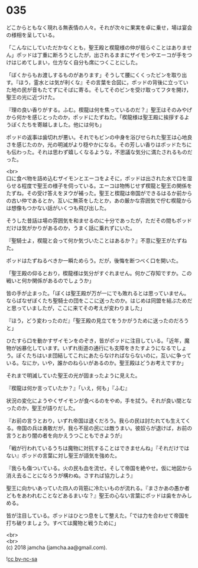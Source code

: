 #+OPTIONS: toc:nil
#+OPTIONS: \n:t

* 035

  どこからともなく現れる無表情の人々。それが次々に果実を卓に乗せ，場は宴会の様相を呈している。

  「こんなにしていただかなくとも，聖王殿と楔龍様の仲が揺らぐことはありません」ポッドは丁重に断ろうとしたが，出されるままにザイモンやエーコが手をつけはじめてしまい，仕方なく自分も席につくことにした。

  「ぼくからもお渡しするものがあります」そうして腰にくくったビンを取り出す。『ほう，霊水とは気が利くな』その言葉を合図に，ポッドの背後に立っていた地の民が音もたてずにそばに寄る。そしてそのビンを受け取ってフタを開け，聖王の光に近づけた。

  『理の良い香りがする。ふむ。楔龍は何を焦っているのだ？』聖王はそのみやげから何かを感じとったのか，ポッドにたずねた。「楔龍様は聖王殿に挨拶するようぼくたちを寄越しました。他には何も」

  ポッドの返事は歯切れが悪い。それでもビンの中身を浴びせられた聖王は心地良さを感じたのか，光の明滅がより穏やかになる。その芳しい香りはポッドたちにも伝わった。それは思わず嬉しくなるような，不思議な気分に満たされるものだった。

  <br>
  口に食べ物を詰め込むザイモンとエーコをよそに，ポッドは出された水で口を湿らせる程度で聖王の様子を伺っている。エーコは物怖じせず楔龍と聖王の関係をたずね，その受け答えをヌウが補った。聖王と楔龍は帝国ができるはるか前からの古い仲であるとか，互いに無茶をしたとか，あの厳かな雰囲気で佇む楔龍からは想像もつかない話がいくつも飛び出した。

  そうした昔話は場の雰囲気を和ませるのに十分であったが，ただその間もポッドだけは気がかりがあるのか，うまく話に乗れずにいた。

  『聖騎士よ，楔龍と会って何か気づいたことはあるか？』不意に聖王がたずねた。

  ポッドはたずねるべきか一瞬ためらう。だが，後悔を断つべく口を開いた。

  「聖王殿の仰るとおり，楔龍様は気分がすぐれません。何かご存知ですか。この戦いと何か関係があるのでしょうか」

  皆の手が止まった。「ぼくは聖王殿が万が一にでも敗れるとは思っていません。ならばなぜぼくたち聖騎士の団をここに送ったのか。はじめは同盟を結ぶためだと思っていましたが，ここに来てその考えが変わりました」

  『ほう，どう変わったのだ』「聖王殿の見立てをうかがうために送ったのだろうと」

  ひたすら口を動かすザイモンをのぞき，皆がポッドに注目している。「近年，魔物が凶暴化しています。いずれ街道の通行にも支障をきたすようになるでしょう。ぼくたちはいま団結してこれにあたらなければならないのに，互いに争っている。なにか，いや，誰かのねらいがあるのか。聖王殿はどうお考えですか」

  それまで明滅していた聖王の光が固まったように見えた。

  『楔龍は何か言っていたか？』「いえ，何も」『ふむ』

  状況の変化にようやくザイモンが食べるのをやめ，手を拭う。それが良い間となったのか，聖王が語りだした。

  『お前の言うとおり，いずれ帝国は退くだろう。我らの民は討たれても生えてくる。帝国の兵は勇敢だが，我ら不屈の民には敵うまい。彼奴らが退けば，お前の言うとおり闇の者を向かえうつこともできようが』

  「戦が行われているうちは魔物に対抗することはできませんね」『それだけではない』ポッドの言葉に対し聖王が語気を強めた。

  『我らも傷ついている。火の民も血を流せ。そして帝国を絶やせ。仮に地図から消え去ることになろうが構わぬ。さすれば協力しよう』

  聖王に向かいあっていた四人の背筋に冷たいものが流れる。『まさかあの愚か者どもをあわれむことなどあるまいな？』聖王の心ない言葉にポッドは歯をかみしめる。

  皆が注目している。ポッドはひとつ息をして整えた。「では力を合わせて帝国を打ち破りましょう。すべては魔物と戦うために」

  <br>
  <br>
  (c) 2018 jamcha (jamcha.aa@gmail.com).

  ![[http://i.creativecommons.org/l/by-nc-sa/4.0/88x31.png][cc by-nc-sa]]
